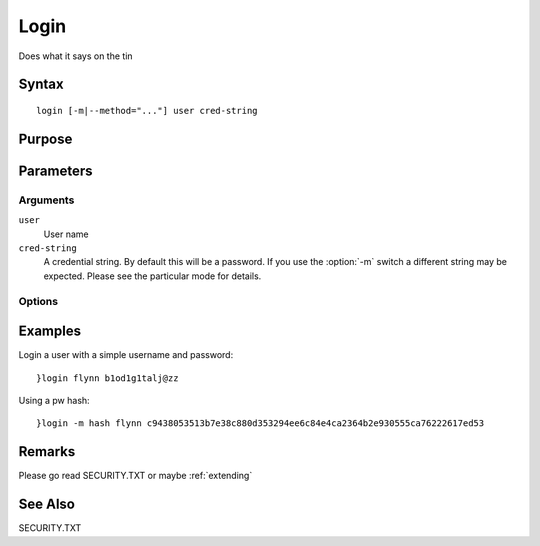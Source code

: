 ..
	login Docs
	$Id$

.. sectionauthor:: Chris R. Feamster <cfeamster@f2developments.com>
.. codeauthor:: Chris R. Feamster <cfeamster@f2developments.com>
.. index::
   single: login
   pair: System Cmdlets; login
   see: exit; login
   see: logon, logoff; login
.. program:: login

Login
=====

Does what it says on the tin

Syntax
------
::

	login [-m|--method="..."] user cred-string


Purpose
-------

Parameters
----------

Arguments
^^^^^^^^^

``user``
	User name

``cred-string``
	A credential string. By default this will be a password. If you use the :option:`-m` switch a different string may be expected. Please see the particular mode for details.

Options
^^^^^^^

.. option:: -m <mode>, --mode <mode>

	The partiular login mode to use. Such as:
	
	``hash``
	
		Uses a PW hash

	``openid``
	
		Uses openid. Requires setup.




Examples
--------

Login a user with a simple username and password::

	}login flynn b1od1g1talj@zz

Using a pw hash::

	}login -m hash flynn c9438053513b7e38c880d353294ee6c84e4ca2364b2e930555ca76222617ed53

Remarks
-------

Please go read SECURITY.TXT or maybe :ref:`extending`


See Also
--------

SECURITY.TXT